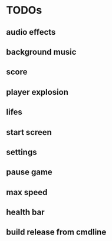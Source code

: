 
* TODOs
** audio effects
** background music
** score
** player explosion
** lifes
** start screen
** settings
** pause game
** max speed
** health bar
** build release from cmdline
